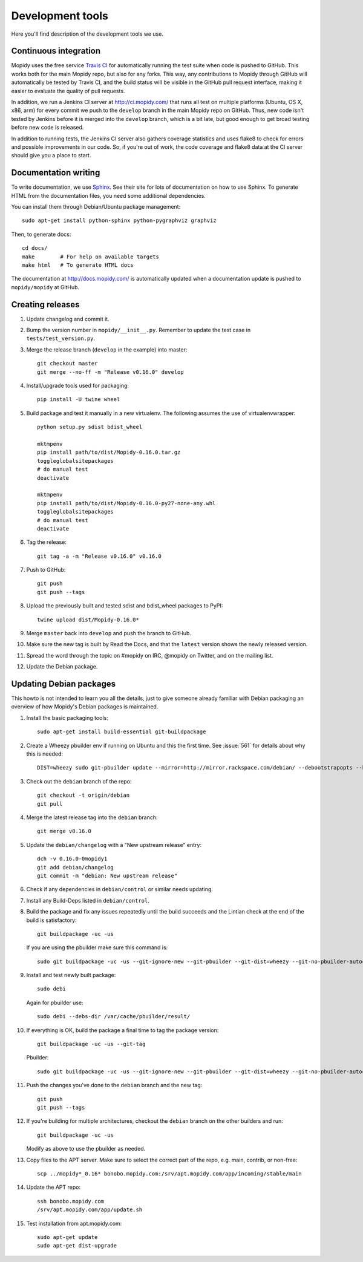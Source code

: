 *****************
Development tools
*****************

Here you'll find description of the development tools we use.


Continuous integration
======================

Mopidy uses the free service `Travis CI <https://travis-ci.org/mopidy/mopidy>`_
for automatically running the test suite when code is pushed to GitHub. This
works both for the main Mopidy repo, but also for any forks. This way, any
contributions to Mopidy through GitHub will automatically be tested by Travis
CI, and the build status will be visible in the GitHub pull request interface,
making it easier to evaluate the quality of pull requests.

In addition, we run a Jenkins CI server at http://ci.mopidy.com/ that runs all
test on multiple platforms (Ubuntu, OS X, x86, arm) for every commit we push to
the ``develop`` branch in the main Mopidy repo on GitHub. Thus, new code isn't
tested by Jenkins before it is merged into the ``develop`` branch, which is a
bit late, but good enough to get broad testing before new code is released.

In addition to running tests, the Jenkins CI server also gathers coverage
statistics and uses flake8 to check for errors and possible improvements in our
code. So, if you're out of work, the code coverage and flake8 data at the CI
server should give you a place to start.


Documentation writing
=====================

To write documentation, we use `Sphinx <http://sphinx-doc.org/>`_. See their
site for lots of documentation on how to use Sphinx. To generate HTML from the
documentation files, you need some additional dependencies.

You can install them through Debian/Ubuntu package management::

    sudo apt-get install python-sphinx python-pygraphviz graphviz

Then, to generate docs::

    cd docs/
    make        # For help on available targets
    make html   # To generate HTML docs

The documentation at http://docs.mopidy.com/ is automatically updated when a
documentation update is pushed to ``mopidy/mopidy`` at GitHub.


Creating releases
=================

#. Update changelog and commit it.

#. Bump the version number in ``mopidy/__init__.py``. Remember to update the
   test case in ``tests/test_version.py``.

#. Merge the release branch (``develop`` in the example) into master::

    git checkout master
    git merge --no-ff -m "Release v0.16.0" develop

#. Install/upgrade tools used for packaging::

    pip install -U twine wheel

#. Build package and test it manually in a new virtualenv. The following
   assumes the use of virtualenvwrapper::

    python setup.py sdist bdist_wheel

    mktmpenv
    pip install path/to/dist/Mopidy-0.16.0.tar.gz
    toggleglobalsitepackages
    # do manual test
    deactivate

    mktmpenv
    pip install path/to/dist/Mopidy-0.16.0-py27-none-any.whl
    toggleglobalsitepackages
    # do manual test
    deactivate

#. Tag the release::

    git tag -a -m "Release v0.16.0" v0.16.0

#. Push to GitHub::

    git push
    git push --tags

#. Upload the previously built and tested sdist and bdist_wheel packages to
   PyPI::

    twine upload dist/Mopidy-0.16.0*

#. Merge ``master`` back into ``develop`` and push the branch to GitHub.

#. Make sure the new tag is built by Read the Docs, and that the ``latest``
   version shows the newly released version.

#. Spread the word through the topic on #mopidy on IRC, @mopidy on Twitter, and
   on the mailing list.

#. Update the Debian package.


Updating Debian packages
========================

This howto is not intended to learn you all the details, just to give someone
already familiar with Debian packaging an overview of how Mopidy's Debian
packages is maintained.

#. Install the basic packaging tools::

       sudo apt-get install build-essential git-buildpackage

#. Create a Wheezy pbuilder env if running on Ubuntu and this the first time.
   See :issue:`561` for details about why this is needed::

       DIST=wheezy sudo git-pbuilder update --mirror=http://mirror.rackspace.com/debian/ --debootstrapopts --keyring=/usr/share/keyrings/debian-archive-keyring.gpg

#. Check out the ``debian`` branch of the repo::

       git checkout -t origin/debian
       git pull

#. Merge the latest release tag into the ``debian`` branch::

       git merge v0.16.0

#. Update the ``debian/changelog`` with a "New upstream release" entry::

       dch -v 0.16.0-0mopidy1
       git add debian/changelog
       git commit -m "debian: New upstream release"

#. Check if any dependencies in ``debian/control`` or similar needs updating.

#. Install any Build-Deps listed in ``debian/control``.

#. Build the package and fix any issues repeatedly until the build succeeds and
   the Lintian check at the end of the build is satisfactory::

       git buildpackage -uc -us

   If you are using the pbuilder make sure this command is::

       sudo git buildpackage -uc -us --git-ignore-new --git-pbuilder --git-dist=wheezy --git-no-pbuilder-autoconf

#. Install and test newly built package::

       sudo debi

   Again for pbuilder use::

       sudo debi --debs-dir /var/cache/pbuilder/result/

#. If everything is OK, build the package a final time to tag the package
   version::

       git buildpackage -uc -us --git-tag

   Pbuilder::

       sudo git buildpackage -uc -us --git-ignore-new --git-pbuilder --git-dist=wheezy --git-no-pbuilder-autoconf --git-tag

#. Push the changes you've done to the ``debian`` branch and the new tag::

       git push
       git push --tags

#. If you're building for multiple architectures, checkout the ``debian``
   branch on the other builders and run::

       git buildpackage -uc -us

   Modify as above to use the pbuilder as needed.

#. Copy files to the APT server. Make sure to select the correct part of the
   repo, e.g. main, contrib, or non-free::

       scp ../mopidy*_0.16* bonobo.mopidy.com:/srv/apt.mopidy.com/app/incoming/stable/main

#. Update the APT repo::

       ssh bonobo.mopidy.com
       /srv/apt.mopidy.com/app/update.sh

#. Test installation from apt.mopidy.com::

       sudo apt-get update
       sudo apt-get dist-upgrade
